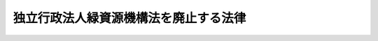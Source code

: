 .. _H20HO008:

======================================
独立行政法人緑資源機構法を廃止する法律
======================================

.. raw:: html
    
    
    <b>独立行政法人緑資源機構法を廃止する法律<br>
    （平成二十年三月三十一日法律第八号）</b><br><br><div align="right">最終改正：平成二四年八月二二日法律第六三号</div><br><div align="right"><table width="" border="0"><tr><td><font color="RED">（最終改正までの未施行法令）</font></td></tr><tr><td><a href="/cgi-bin/idxmiseko.cgi?H_RYAKU=%95%bd%93%f1%81%5a%96%40%94%aa&amp;H_NO=%95%bd%90%ac%93%f1%8f%5c%8e%6c%94%4e%94%aa%8c%8e%93%f1%8f%5c%93%f1%93%fa%96%40%97%a5%91%e6%98%5a%8f%5c%8e%4f%8d%86&amp;H_PATH=/miseko/H20HO008/H24HO063.html" target="inyo">平成二十四年八月二十二日法律第六十三号</a></td><td align="right">（未施行）</td></tr><tr></tr><tr><td align="right">　</td><td></td></tr><tr></tr></table></div>
    <p>
    <a name="1000000000000000000000000000000000000000000000000000000000001000000000000000000"></a>
    　独立行政法人緑資源機構法（平成十四年法律第百三十号）は、廃止する。
    
    
    
    <br><a name="5000000000000000000000000000000000000000000000000000000000000000000000000000000"></a>
    　　　<a name="5000000001000000000000000000000000000000000000000000000000000000000000000000000"><b>附　則</b></a>
    <br></p><p>
    </p><div class="arttitle">（施行期日）</div>
    <div class="item"><b>第一条</b>
    　この法律は、平成二十年四月一日から施行する。ただし、次の各号に掲げる規定は、それぞれ当該各号に定める日から施行する。
    <div class="number"><b>一</b>
    　承継計画書は、機構が、政令で定める基準に従って作成して農林水産大臣の認可を受けたものでなければならない。
    </div>
    <div class="item"><b>６</b>
    　機構の平成二十年三月三十一日に終わる事業年度における業務の実績についての独立行政法人通則法（平成十一年法律第百三号。以下「通則法」という。）第三十二条第一項の規定による評価及び同日に終わる中期目標の期間（通則法第二十九条第二項第一号に規定する中期目標の期間をいう。次項において同じ。）における業務の実績についての通則法第三十四条第一項の規定による評価は、次の各号に掲げる業務の区分に応じ、それぞれ当該各号に定める法人が受けるものとする。この場合において、通則法第三十二条第三項（通則法第三十四条第三項において準用する場合を含む。）の規定による通知及び勧告は、それぞれ当該法人に対してなされるものとする。
    <div class="number"><b>一</b>
    　機構の業務のうち次号に掲げるもの以外のもの　研究所
    </div>
    <div class="number"><b>二</b>
    　海外農業開発業務　センター
    </div>
    </div>
    <div class="item"><b>７</b>
    　機構の平成二十年三月三十一日に終わる中期目標の期間に係る通則法第三十三条の規定による事業報告書の提出及び公表は、前項各号に掲げる業務の区分に応じ、それぞれ当該各号に定める法人が行うものとする。
    </div>
    <div class="item"><b>８</b>
    　機構の平成二十年三月三十一日に終わる事業年度に係る通則法第三十八条及び第三十九条の規定により財務諸表等に関し独立行政法人が行わなければならないとされる行為は、研究所が行うものとする。
    </div>
    <div class="item"><b>９</b>
    　機構の平成二十年三月三十一日に終わる事業年度における通則法第四十四条第一項及び第二項の規定による利益及び損失の処理に関する業務は、研究所が行うものとする。
    </div>
    <div class="item"><b>１０</b>
    　前項の規定による処理において、通則法第四十四条第一項及び第二項の規定による整理を行った後、同条第一項の規定による積立金があるときは、当該積立金の処分は、研究所が行うものとする。この場合において、旧機構法第三十条及び第三十三条（第一号に係る部分に限る。）の規定（旧機構法第三十条の規定に係る罰則を含む。）は、なおその効力を有するものとし、旧機構法第三十条第一項中「当該中期目標の期間の次の」とあるのは「独立行政法人緑資源機構法を廃止する法律（平成二十年法律第八号）の施行の日を含む」と、「次の中期目標の期間における第十一条第一項及び第二項」とあるのは「中期目標の期間における独立行政法人森林総合研究所法（平成十一年法律第百九十八号）第十一条並びに附則第六条第一項、第八条第一項、第九条第一項及び第十一条第一項」とする。
    </div>
    <div class="item"><b>１１</b>
    　第一項の規定により機構が解散した場合における解散の登記については、政令で定める。
    </div>
    
    <p>
    </p><div class="arttitle">（研究所及びセンターへの出資）</div>
    <div class="item"><b>第三条</b>
    　前条第一項の規定により研究所が機構の権利及び義務を承継したときは、その承継の際、同項の承継計画書において定めるところに従い研究所が承継する資産の価額（同条第十項の規定によりなおその効力を有するものとして読み替えて適用される旧機構法第三十条第一項の規定による承認を受けた金額があるときは、当該金額に相当する金額を除く。）から負債の金額を差し引いた額は、政府から研究所に対し出資されたものとする。この場合において、研究所は、その額により資本金を増加するものとする。
    </div>
    <div class="item"><b>２</b>
    　前条第一項の規定によりセンターが機構の権利及び義務を承継したときは、その承継の際、同項の承継計画書において定めるところに従いセンターが承継する資産の価額から負債の金額を差し引いた額は、政府からセンターに対し出資されたものとする。この場合において、センターは、その額により資本金を増加するものとする。
    </div>
    <div class="item"><b>３</b>
    　前二項に規定する資産の価額は、この法律の施行の日（以下「施行日」という。）現在における時価を基準として評価委員が評価した価額とする。
    </div>
    <div class="item"><b>４</b>
    　前項の評価委員その他評価に関し必要な事項は、政令で定める。
    </div>
    
    <p>
    </p><div class="arttitl健康保険法（大正十一年法律第七十号）第十七条第一項に規定する設立事業所とする健康保険組合をいう。以下この項において同じ。）の被保険者であった者で機構の役員又は職員であったもののうち、施行日に林野庁共済組合（国家公務員共済組合法（昭和三十三年法律第百二十八号）第百二十四条の三の規定により読み替えられた同法第三条第二項の規定により同項第三号に掲げる職員をもって組織された国家公務員共済組合をいう。以下同じ。）又は農林水産省共済組合（同法第百二十四条の三の規定により読み替えられた同法第三条第一項の規定により農林水産省に属する職員並びにその所管する特定独立行政法人（通則法第二条第二項に規定する特定独立行政法人をいう。）及び独立行政法人（通則法第二条第一項に規定する独立行政法人をいう。）のうち国家公務員共済組合法別表第三に掲げるものの職員をもって組織された国家公務員共済組合をいう。以下同じ。）の組合員となった者（研究所又はセンターの役員又は職員となった者に限る。）に係る施行日以後の給付に係る国家公務員共済組合法の短期給付に関する規定及び同法第百二十六条の五第一項の規定の適用については、その者は、施行日前の健康保険組合の被保険者であった間（機構の役員又は職員であった間に限る。）それぞれ林野庁共済組合又は農林水産省共済組合の組合員であったものとみなし、その者が施行日前に健康保険法による保険給付を受けていた場合における当該保険給付は、国家公務員共済組合法に基づく当該保険給付に相当する給付とみなす。
    &lt;/DIV&gt;
    &lt;DIV class=" item><b>２</b>
    　この法律の施行の際前項に規定する者のうち健康保険法第九十九条第一項の規定による傷病手当金の支給を受けることができた者であって、同一の傷病について国家公務員共済組合法第六十六条第一項の規定による傷病手当金の支給を受けることができるものに係る同条第二項の規定の適用については、当該健康保険法第九十九条第一項の規定による傷病手当金の支給を始めた日を当該国家公務員共済組合法第六十六条第一項の規定による傷病手当金の支給を始めた日とみなす。
    </div>
    <div class="item"><b>３</b>
    　第一項に規定する者のうち国家公務員共済組合法第六十六条第一項の規定による傷病手当金の支給を受けることができる者であって、当該傷病による障害について厚生年金保険法（昭和二十九年法律第百十五号）による障害厚生年金又は障害手当金の支給を受けることができるものに係る同条第四項又は第五項の規定の適用については、これらの者が引き続き林野庁共済組合又は農林水産省共済組合の組合員である間（研究所又はセンターの役員又は職員である間に限る。）は、当該障害厚生年金又は障害手当金を国家公務員共済組合法による障害共済年金又は障害一時金とみなす。
    </div>
    
    <p>
    </p><div class="item"><b>第六条</b>
    　施行日の前日において厚生年金基金（機構の事務所を厚生年金保険法第百十七条第三項に規定する設立事業所とする厚生年金基金をいう。以下この項において同じ。）の加入員である厚生年金保険の被保険者であった者（機構の役員又は職員であった者に限る。）で施行日に林野庁共済組合又は農林水産省共済組合の組合員となった者（研究所又はセンターの役員又は職員となった者に限る。以下この条において「機構の役職員であった組合員」という。）のうち、施行日前の厚生年金保険の被保険者期間（厚生年金基金の加入員である厚生年金保険の被保険者であった期間（機構の役員又は職員であった期間に限る。）に係るものに限る。以下この条において「厚生年金保険期間」という。）及び組合員期間（林野庁共済組合又は農林水産省共済組合の組合員である期間（研究所又はセンターの役員又は職員である期間に限る。）をいう。以下この条において同じ。）がいずれも二十年未満であり、かつ、これらの期間を合算した期間が二十年以上となるものに係る国家公務員共済組合法による退職共済年金については、その年金額の算定の基礎となる組合員期間が二十年以上であるものとみなして、同法第七十八条の規定を適用する。
    </div>
    <div class="item"><b>２</b>
    　前項に規定する者に係る国家公務員共済組合法による遺族共済年金については、その年金額の算定の基礎となる組合員期間が二十年以上であるものとみなして、同法第九十条の規定を適用する。
    </div>
    <div class="item"><b>３</b>
    　機構の役職員であった組合員のうち、組合員期間が一年未満であり、かつ、当該組合員期間と厚生年金保険期間とを合算した期間が一年以上となるものに係る国家公務員共済組合法附則第十二条の三の規定の適用については、その者は、一年以上の組合員期間を有する者とみなす。
    </div>
    <div class="item"><b>４</b>
    　機構の役職員であった組合員のうち、厚生年金保険期間及び組合員期間がいずれも四十四年未満であり、かつ、これらの期間を合算した期間が四十四年以上となるものに係る国家公務員共済組合法附則第十二条の四の三第一項又は第三項の規定の適用については、その者は、組合員期間が四十四年以上である者とみなす。
    </div>
    
    <p>
    </p><div class="arttitle">（機構の発行した緑資源債券等に関する経過措置）</div>
    <div class="item"><b>第七条</b>
    　旧機構法第三十一条第一項の規定により機構が発行した緑資源債券及び旧機構法附則第十条の規定による廃止前の緑資源公団法（昭和三十一年法律第八十五号）第三十三条第一項の規定により緑資源公団が発行した緑資源債券は、附則第十一条の規定による改正後の独立行政法人森林総合研究所法（平成十一年法律第百九十八号。以下「新研究所法」という。）附則第十六条第二項、第四項及び第五項の規定の適用については、同条第一項の規定による森林総合研究所債券とみなす。
    </div>
    
    <p>
    </p><div class="arttitle">（処分、手続等に関する経過措置）</div>
    <div class="item"><b>第八条</b>
    　旧機構法の規定によりした処分、手続その他の行為は、新研究所法中の相当する規定によりした処分、手続その他の行為とみなす。
    </div>
    
    <p>
    </p><div class="arttitle">（森林開発公団等の役職員に関する経過措置）</div>
    <div class="item"><b>第九条</b>
    　森林開発公団の役員又は職員として在職した者については、旧機構法附則第十二条の規定は、この法律の施行後も、なおその効力を有する。
    </div>
    
    <p>
    </p><div class="item"><b>第十条</b>
    　農地開発機械公団の解散の際現にその役員又は職員として在職した者であって、国家公務員共済組合法等の一部を改正する法律（昭和三十六年法律第百五十二号）附則第十条第二項の復帰希望職員であるもので、引き続いて農用地開発公団の役員又は職員となった者については、旧機構法附則第十三条第一項の規定は、この法律の施行後も、なおその効力を有する。
    </div>
    <div class="item"><b>２</b>
    　農地開発機械公団の解散の際現にその役員又は職員として在職した者であって、昭和四十二年度以後における地方公務員等共済組合法の年金の額の改定等に関する法律等の一部を改正する法律（昭和五十四年法律第七十三号）による改正前の地方公務員等共済組合法の長期給付等に関する施行法（昭和三十七年法律第百五十三号）第百二十七条第二項の復帰希望職員であるもので、引き続いて農用地開発公団の役員又は職員となった者については、旧機構法附則第十三条第二項の規定は、この法律の施行後も、なおその効力を有する。
    </div>
    <div class="item"><b>３</b>
    　農地開発機械公団の役員又は職員として在職した者については、旧機構法附則第十三条第三項の規定は、この法律の施行後も、なおその効力を有する。この場合において、同項中「独立行政法人緑資源機構」とあるのは、「独立行政法人森林総合研究所」とする。
    </div>
    
    <p>
    </p><div class="arttitle">（研究所の業務について別に法律で定める日の検討）</div>
    <div class="item"><b>第十二条</b>
    　新研究所法附則第八条第一項の別に法律で定める日については、簡素で効率的な政府を実現するための行政改革の推進に関する法律（平成十八年法律第四十七号）第二十八条及び第五十条第一項の規定による国有林野事業の実施主体の検討と併せて検討するものとし、その結果に基づいて定めるものとする。
    </div>
    
    <p>
    </p><div class="arttitle">（罰則に関する経過措置）</div>
    <div class="item"><b>第十三条</b>
    　施行日前にした行為に対する罰則の適用については、なお従前の例による。
    </div>
    
    <p>
    </p><div class="arttitle">（政令への委任）</div>
    <div class="item"><b>第十四条</b>
    　この附則に規定するもののほか、この法律の施行に関し必要な経過措置は、政令で定める。
    </div>
    
    <br>　　　<a name="5000000002000000000000000000000000000000000000000000000000000000000000000000000"><b>附　則　（平成二四年八月二二日法律第六三号）　抄</b></a>
    <br><p>
    </p><div class="arttitle">（施行期日）</div>
    <div class="item"><b>第一条</b>
    　この法律は、平成二十七年十月一日から施行する。ただし、次の各号に掲げる規定は、それぞれ当該各号に定める日から施行する。
    <div class="number"><b>一</b>
    　次条並びに附則第三条、第二十八条、第百五十九条及び第百六十条の規定　公布の日
    </div>
    </div>
    
    <p>
    </p><div class="arttitle">（その他の経過措置の政令への委任）</div>
    <div class="item"><b>第百六十条</b>
    　この附則に規定するもののほか、この法律の施行に伴い必要な経過措置は、政令で定める。
    </div>
    
    <br><br></div>